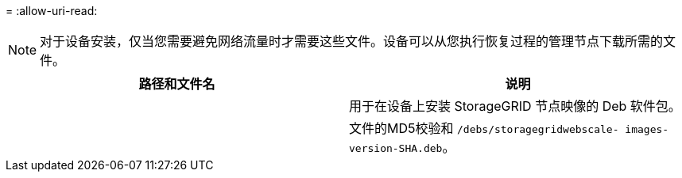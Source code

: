 = 
:allow-uri-read: 



NOTE: 对于设备安装，仅当您需要避免网络流量时才需要这些文件。设备可以从您执行恢复过程的管理节点下载所需的文件。

[cols="1a,1a"]
|===
| 路径和文件名 | 说明 


| ./debs/storagegrid-webscale-images-version-SHA.deb  a| 
用于在设备上安装 StorageGRID 节点映像的 Deb 软件包。



| ./debs/storagegrid-webscale-images-version-SHA.deb.md5  a| 
文件的MD5校验和 `/debs/storagegridwebscale-
images-version-SHA.deb`。

|===